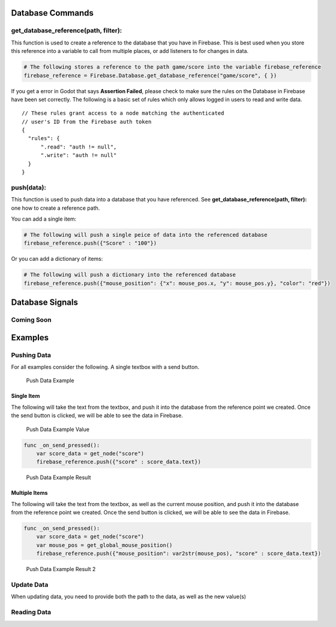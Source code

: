 Database Commands
=================

get_database_reference(path, filter):
-------------------------------------

This function is used to create a reference to the database that you
have in Firebase. This is best used when you store this reference into a
variable to call from multiple places, or add listeners to for changes
in data.

.. code:: python

   # The following stores a reference to the path game/score into the variable firebase_reference
   firebase_reference = Firebase.Database.get_database_reference("game/score", { })

If you get a error in Godot that says **Assertion Failed**, please check
to make sure the rules on the Database in Firebase have been set
correctly. The following is a basic set of rules which only allows
logged in users to read and write data.

::

   // These rules grant access to a node matching the authenticated
   // user's ID from the Firebase auth token
   {
     "rules": {
         ".read": "auth != null",
         ".write": "auth != null"
     }
   }

push(data):
-----------

This function is used to push data into a database that you have
referenced. See **get_database_reference(path, filter):** one how to
create a reference path.

You can add a single item:

.. code:: python

   # The following will push a single peice of data into the referenced database
   firebase_reference.push({"Score" : "100"})

Or you can add a dictionary of items:

.. code:: python

   # The following will push a dictionary into the referenced database
   firebase_reference.push({"mouse_position": {"x": mouse_pos.x, "y": mouse_pos.y}, "color": "red"})

Database Signals
================

Coming Soon
-----------

Examples
========

Pushing Data
------------

For all examples consider the following. A single textbox with a send
button.

.. figure:: /Docs/Images/push_data_example.png
   :alt: Push Data Example

   Push Data Example

Single Item
~~~~~~~~~~~

The following will take the text from the textbox, and push it into the
database from the reference point we created. Once the send button is
clicked, we will be able to see the data in Firebase.

.. figure:: /Docs/Images/push_data_example_value.png
   :alt: Push Data Example Value

   Push Data Example Value

.. code:: python

   func _on_send_pressed():
       var score_data = get_node("score")
       firebase_reference.push({"score" : score_data.text})

.. figure:: /Docs/Images/push_data_example_result.png
   :alt: Push Data Example Result

   Push Data Example Result

Multiple Items
~~~~~~~~~~~~~~

The following will take the text from the textbox, as well as the
current mouse position, and push it into the database from the reference
point we created. Once the send button is clicked, we will be able to
see the data in Firebase.

.. code:: python

   func _on_send_pressed():
       var score_data = get_node("score")
       var mouse_pos = get_global_mouse_position()
       firebase_reference.push({"mouse_position": var2str(mouse_pos), "score" : score_data.text})

.. figure:: /Docs/Images/push_data_example_result_2.png
   :alt: Push Data Example Result 2

   Push Data Example Result 2

Update Data
-----------

When updating data, you need to provide both the path to the data, as
well as the new value(s)

Reading Data
------------
